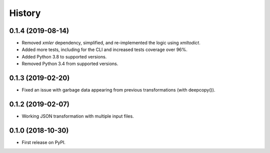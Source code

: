 =======
History
=======

0.1.4 (2019-08-14)
------------------

* Removed `xmler` dependency, simplified, and re-implemented the logic using `xmltodict`.
* Added more tests, including for the CLI and increased tests coverage over 96%.
* Added Python 3.8 to supported versions.
* Removed Python 3.4 from supported versions.

0.1.3 (2019-02-20)
------------------

* Fixed an issue with garbage data appearing from previous transformations (with deepcopy()).

0.1.2 (2019-02-07)
------------------

* Working JSON transformation with multiple input files.

0.1.0 (2018-10-30)
------------------

* First release on PyPI.
